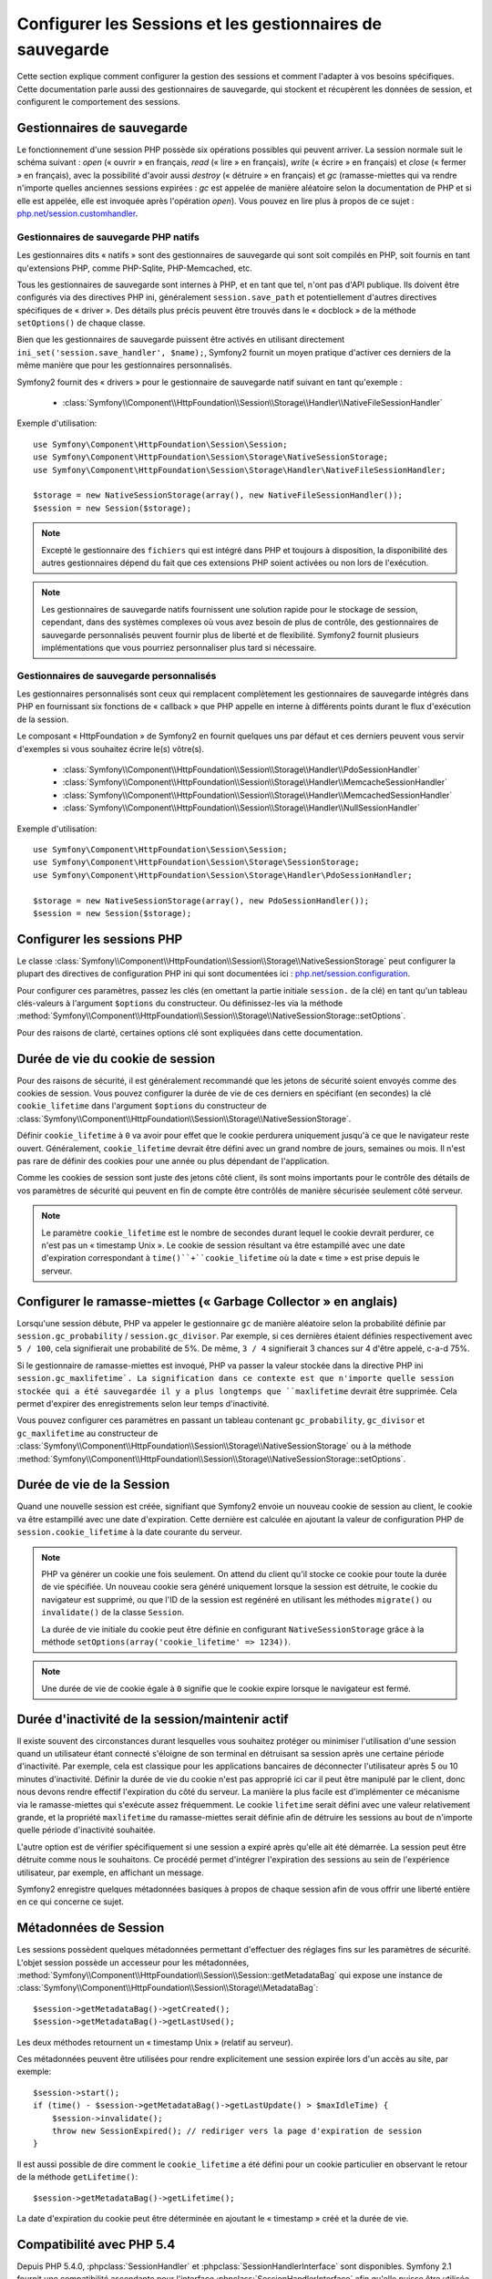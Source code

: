 .. index::
   single: HTTP
   single: HttpFoundation, Sessions

Configurer les Sessions et les gestionnaires de sauvegarde
==========================================================

Cette section explique comment configurer la gestion des sessions et comment
l'adapter à vos besoins spécifiques. Cette documentation parle aussi des
gestionnaires de sauvegarde, qui stockent et récupèrent les données de
session, et configurent le comportement des sessions.

Gestionnaires de sauvegarde
~~~~~~~~~~~~~~~~~~~~~~~~~~~

Le fonctionnement d'une session PHP possède six opérations possibles qui
peuvent arriver. La session normale suit le schéma suivant : `open` (« ouvrir » en
français, `read` (« lire » en français), `write` (« écrire » en français) et `close`
(« fermer » en français), avec la possibilité d'avoir aussi `destroy` (« détruire »
en français) et `gc` (ramasse-miettes qui va rendre n'importe quelles anciennes sessions
expirées : `gc` est appelée de manière aléatoire selon la documentation de PHP et
si elle est appelée, elle est invoquée après l'opération `open`). Vous pouvez en
lire plus à propos de ce sujet : `php.net/session.customhandler`_.

Gestionnaires de sauvegarde PHP natifs
--------------------------------------

Les gestionnaires dits « natifs » sont des gestionnaires de sauvegarde qui sont
soit compilés en PHP, soit fournis en tant qu'extensions PHP, comme PHP-Sqlite,
PHP-Memcached, etc.

Tous les gestionnaires de sauvegarde sont internes à PHP, et en tant que tel, n'ont
pas d'API publique. Ils doivent être configurés via des directives PHP ini, généralement
``session.save_path`` et potentiellement d'autres directives spécifiques de « driver ».
Des détails plus précis peuvent être trouvés dans le « docblock » de la méthode
``setOptions()`` de chaque classe.

Bien que les gestionnaires de sauvegarde puissent être activés en utilisant directement
``ini_set('session.save_handler', $name);``, Symfony2 fournit un moyen pratique d'activer
ces derniers de la même manière que pour les gestionnaires personnalisés.

Symfony2 fournit des « drivers » pour le gestionnaire de sauvegarde natif suivant en
tant qu'exemple :

  * :class:`Symfony\\Component\\HttpFoundation\\Session\\Storage\\Handler\\NativeFileSessionHandler`

Exemple d'utilisation::

    use Symfony\Component\HttpFoundation\Session\Session;
    use Symfony\Component\HttpFoundation\Session\Storage\NativeSessionStorage;
    use Symfony\Component\HttpFoundation\Session\Storage\Handler\NativeFileSessionHandler;

    $storage = new NativeSessionStorage(array(), new NativeFileSessionHandler());
    $session = new Session($storage);

.. note::

    Excepté le gestionnaire des ``fichiers`` qui est intégré dans PHP
    et toujours à disposition, la disponibilité des autres gestionnaires dépend du fait que
    ces extensions PHP soient activées ou non lors de l'exécution.

.. note::

    Les gestionnaires de sauvegarde natifs fournissent une solution rapide pour le stockage de session,
    cependant, dans des systèmes complexes où vous avez besoin de plus de contrôle, des gestionnaires
    de sauvegarde personnalisés peuvent fournir plus de liberté et de flexibilité. Symfony2 fournit
    plusieurs implémentations que vous pourriez personnaliser plus tard si nécessaire.

Gestionnaires de sauvegarde personnalisés
-----------------------------------------

Les gestionnaires personnalisés sont ceux qui remplacent complètement les gestionnaires de
sauvegarde intégrés dans PHP en fournissant six fonctions de « callback » que PHP appelle
en interne à différents points durant le flux d'exécution de la session.

Le composant « HttpFoundation » de Symfony2 en fournit quelques uns par défaut et ces derniers
peuvent vous servir d'exemples si vous souhaitez écrire le(s) vôtre(s).

  * :class:`Symfony\\Component\\HttpFoundation\\Session\\Storage\\Handler\\PdoSessionHandler`
  * :class:`Symfony\\Component\\HttpFoundation\\Session\\Storage\\Handler\\MemcacheSessionHandler`
  * :class:`Symfony\\Component\\HttpFoundation\\Session\\Storage\\Handler\\MemcachedSessionHandler`
  * :class:`Symfony\\Component\\HttpFoundation\\Session\\Storage\\Handler\\NullSessionHandler`

Exemple d'utilisation::

    use Symfony\Component\HttpFoundation\Session\Session;
    use Symfony\Component\HttpFoundation\Session\Storage\SessionStorage;
    use Symfony\Component\HttpFoundation\Session\Storage\Handler\PdoSessionHandler;

    $storage = new NativeSessionStorage(array(), new PdoSessionHandler());
    $session = new Session($storage);


Configurer les sessions PHP
~~~~~~~~~~~~~~~~~~~~~~~~~~~

Le classe :class:`Symfony\\Component\\HttpFoundation\\Session\\Storage\\NativeSessionStorage`
peut configurer la plupart des directives de configuration PHP ini qui sont documentées ici :
`php.net/session.configuration`_.

Pour configurer ces paramètres, passez les clés (en omettant la partie initiale ``session.``
de la clé) en tant qu'un tableau clés-valeurs à l'argument ``$options`` du constructeur.
Ou définissez-les via la méthode
:method:`Symfony\\Component\\HttpFoundation\\Session\\Storage\\NativeSessionStorage::setOptions`.

Pour des raisons de clarté, certaines options clé sont expliquées dans cette documentation.

Durée de vie du cookie de session
~~~~~~~~~~~~~~~~~~~~~~~~~~~~~~~~~

Pour des raisons de sécurité, il est généralement recommandé que les jetons de sécurité soient
envoyés comme des cookies de session. Vous pouvez configurer la durée de vie de ces derniers
en spécifiant (en secondes) la clé ``cookie_lifetime`` dans l'argument ``$options``
du constructeur de :class:`Symfony\\Component\\HttpFoundation\\Session\\Storage\\NativeSessionStorage`.

Définir ``cookie_lifetime`` à ``0`` va avoir pour effet que le cookie perdurera
uniquement jusqu'à ce que le navigateur reste ouvert. Généralement, ``cookie_lifetime``
devrait être défini avec un grand nombre de jours, semaines ou mois. Il n'est pas
rare de définir des cookies pour une année ou plus dépendant de l'application.

Comme les cookies de session sont juste des jetons côté client, ils sont moins
importants pour le contrôle des détails de vos paramètres de sécurité qui peuvent
en fin de compte être contrôlés de manière sécurisée seulement côté serveur.

.. note::

    Le paramètre ``cookie_lifetime`` est le nombre de secondes durant lequel le
    cookie devrait perdurer, ce n'est pas un « timestamp Unix ». Le cookie de
    session résultant va être estampillé avec une date d'expiration correspondant
    à ``time()``+``cookie_lifetime`` où la date « time » est prise depuis le
    serveur.

Configurer le ramasse-miettes (« Garbage Collector » en anglais)
~~~~~~~~~~~~~~~~~~~~~~~~~~~~~~~~~~~~~~~~~~~~~~~~~~~~~~~~~~~~~~~~

Lorsqu'une session débute, PHP va appeler le gestionnaire ``gc`` de manière
aléatoire selon la probabilité définie par ``session.gc_probability`` /
``session.gc_divisor``. Par exemple, si ces dernières étaient définies
respectivement avec ``5 / 100``, cela signifierait une probabilité de 5%.
De même, ``3 / 4`` signifierait 3 chances sur 4 d'être appelé, c-a-d 75%.

Si le gestionnaire de ramasse-miettes est invoqué, PHP va passer la valeur stockée
dans la directive PHP ini ``session.gc_maxlifetime`. La signification dans ce
contexte est que n'importe quelle session stockée qui a été sauvegardée il y a
plus longtemps que ``maxlifetime`` devrait être supprimée. Cela permet d'expirer
des enregistrements selon leur temps d'inactivité.

Vous pouvez configurer ces paramètres en passant un tableau contenant
``gc_probability``, ``gc_divisor`` et ``gc_maxlifetime`` au constructeur
de :class:`Symfony\\Component\\HttpFoundation\\Session\\Storage\\NativeSessionStorage`
ou à la méthode
:method:`Symfony\\Component\\HttpFoundation\\Session\\Storage\\NativeSessionStorage::setOptions`.

Durée de vie de la Session
~~~~~~~~~~~~~~~~~~~~~~~~~~

Quand une nouvelle session est créée, signifiant que Symfony2 envoie un
nouveau cookie de session au client, le cookie va être estampillé avec une
date d'expiration. Cette dernière est calculée en ajoutant la valeur de
configuration PHP de ``session.cookie_lifetime`` à la date courante du serveur.

.. note::

    PHP va générer un cookie une fois seulement. On attend du client qu'il stocke
    ce cookie pour toute la durée de vie spécifiée. Un nouveau cookie sera généré
    uniquement lorsque la session est détruite, le cookie du navigateur est
    supprimé, ou que l'ID de la session est regénéré en utilisant les méthodes
    ``migrate()`` ou ``invalidate()`` de la classe ``Session``.

    La durée de vie initiale du cookie peut être définie en configurant
    ``NativeSessionStorage`` grâce à la méthode
    ``setOptions(array('cookie_lifetime' => 1234))``.

.. note::

    Une durée de vie de cookie égale à ``0`` signifie que le cookie expire
    lorsque le navigateur est fermé.

Durée d'inactivité de la session/maintenir actif
~~~~~~~~~~~~~~~~~~~~~~~~~~~~~~~~~~~~~~~~~~~~~~~~

Il existe souvent des circonstances durant lesquelles vous souhaitez protéger
ou minimiser l'utilisation d'une session quand un utilisateur étant connecté
s'éloigne de son terminal en détruisant sa session après une certaine période
d'inactivité. Par exemple, cela est classique pour les applications bancaires
de déconnecter l'utilisateur après 5 ou 10 minutes d'inactivité. Définir la
durée de vie du cookie n'est pas approprié ici car il peut être manipulé par
le client, donc nous devons rendre effectif l'expiration du côté du serveur.
La manière la plus facile est d'implémenter ce mécanisme via le ramasse-miettes
qui s'exécute assez fréquemment. Le cookie ``lifetime`` serait défini avec une
valeur relativement grande, et la propriété ``maxlifetime`` du ramasse-miettes
serait définie afin de détruire les sessions au bout de n'importe quelle période
d'inactivité souhaitée.

L'autre option est de vérifier spécifiquement si une session a expiré après
qu'elle ait été démarrée. La session peut être détruite comme nous le souhaitons.
Ce procédé permet d'intégrer l'expiration des sessions au sein de l'expérience
utilisateur, par exemple, en affichant un message.

Symfony2 enregistre quelques métadonnées basiques à propos de chaque session
afin de vous offrir une liberté entière en ce qui concerne ce sujet.

Métadonnées de Session
~~~~~~~~~~~~~~~~~~~~~~

Les sessions possèdent quelques métadonnées permettant d'effectuer des
réglages fins sur les paramètres de sécurité. L'objet session possède un
accesseur pour les métadonnées, :method:`Symfony\\Component\\HttpFoundation\\Session\\Session::getMetadataBag`
qui expose une instance de :class:`Symfony\\Component\\HttpFoundation\\Session\\Storage\\MetadataBag`::

    $session->getMetadataBag()->getCreated();
    $session->getMetadataBag()->getLastUsed();

Les deux méthodes retournent un « timestamp Unix » (relatif au serveur).

Ces métadonnées peuvent être utilisées pour rendre explicitement une session
expirée lors d'un accès au site, par exemple::

    $session->start();
    if (time() - $session->getMetadataBag()->getLastUpdate() > $maxIdleTime) {
        $session->invalidate();
        throw new SessionExpired(); // rediriger vers la page d'expiration de session
    }

Il est aussi possible de dire comment le ``cookie_lifetime`` a été défini
pour un cookie particulier en observant le retour de la méthode ``getLifetime()``::

    $session->getMetadataBag()->getLifetime();

La date d'expiration du cookie peut être déterminée en ajoutant le « timestamp »
créé et la durée de vie.

Compatibilité avec PHP 5.4
~~~~~~~~~~~~~~~~~~~~~~~~~~

Depuis PHP 5.4.0, :phpclass:`SessionHandler` et :phpclass:`SessionHandlerInterface`
sont disponibles. Symfony 2.1 fournit une compatibilité ascendante pour
l'interface :phpclass:`SessionHandlerInterface` afin qu'elle puisse être
utilisée avec PHP 5.3. Cela améliore grandement l'interopérabilité avec
d'autres bibliothèques.

:phpclass:`SessionHandler` est une classe interne à PHP spéciale qui expose
les gestionnaires de sauvegarde natifs au développeur PHP.

Afin de fournir une solution à ceux qui utilisent PHP 5.4, Symfony2 possède
une classe spéciale appelée :class:`Symfony\\Component\\HttpFoundation\\Session\\Storage\\Handler\\NativeSessionHandler`
qui sous PHP 5.4, étend `\SessionHandler` et sous PHP 5.3 est juste une
classe de base vide. Cela fournit quelques opportunités intéressantes pour
tirer parti de la fonctionnalité de PHP 5.4 si elle est disponible.

Gestionnaire de Sauvegarde par procuration (« proxy » en anglais)
~~~~~~~~~~~~~~~~~~~~~~~~~~~~~~~~~~~~~~~~~~~~~~~~~~~~~~~~~~~~~~~~~

Il existe deux types de gestionnaires de sauvegarde par procuration qui
héritent de :class:`Symfony\\Component\\HttpFoundation\\Session\\Storage\\Handler\\AbstractProxy` :
ce sont :class:`Symfony\\Component\\HttpFoundation\\Session\\Storage\\Handler\\NativeProxy`
et :class:`Symfony\\Component\\HttpFoundation\\Session\\Storage\\Handler\\SessionHandlerProxy`.

:class:`Symfony\\Component\\HttpFoundation\\Session\\Storage\\NativeSessionStorage`
injecte automatiquement les gestionnaires de stockage dans un gestionnaire
de sauvegarde par procuration à moins qu'ils soient déjà gérés par un autre.

:class:`Symfony\\Component\\HttpFoundation\\Session\\Storage\\Handler\\NativeProxy`
est utilisée automatiquement sous PHP 5.3 quand des gestionnaires de sauvegarde
PHP natifs sont spécifiés en utilisant les classes `Native*SessionHandler`,
pendant que :class:`Symfony\\Component\\HttpFoundation\\Session\\Storage\\Handler\\SessionHandlerProxy`
sera utilisé pour gérer quelconques gestionnaires de sauvegarde personnalisés,
qui implémentent :phpclass:`SessionHandlerInterface`.

Sous PHP 5.4 et supérieur, tous les gestionnaires de session implémentent
:phpclass:`SessionHandlerInterface` incluant les classes `Native*SessionHandler`
qui héritent de :phpclass:`SessionHandler`.

Le mécanisme de procuration (« proxy » en anglais) vous permet d'être impliqué
plus profondément dans les classes de gestionnaire de sauvegarde de session.
Un « proxy » pourrait par exemple être utilisé pour encrypter toute transaction
de session sans avoir aucune connaissance du gestionnaire de sauvegarde
spécifique qui est utilisé.

.. _`php.net/session.customhandler`: http://php.net/session.customhandler
.. _`php.net/session.configuration`: http://php.net/session.configuration
